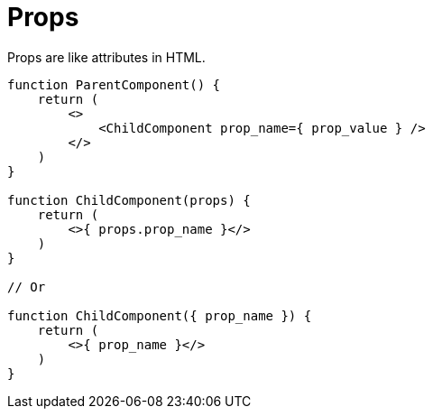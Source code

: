 = Props

Props are like attributes in HTML.

[,jsx]
----
function ParentComponent() {
    return (
        <>
            <ChildComponent prop_name={ prop_value } />
        </>
    )
}

function ChildComponent(props) {
    return (
        <>{ props.prop_name }</>
    )
}

// Or

function ChildComponent({ prop_name }) {
    return (
        <>{ prop_name }</>
    )
}
----

[comment]
--
[,tsx,title="Parent.tsx"]
----
import Button from './Child.tsx';

function App() {
    return (
        <>
            <Child bkg_colour="white" text="Text" onClick={ handlerFct }/>
        </>
    );
}

export default App;
----

[,tsx,title="Child.tsx"]
----
function Child(props) {
    return (
        <div  
            style={{ backgroundColor: props.bkg_colour }} 
            onClick={ props.handlerFct } >
            { props.text }
        </div>
    );
}

export default Child;
----
--